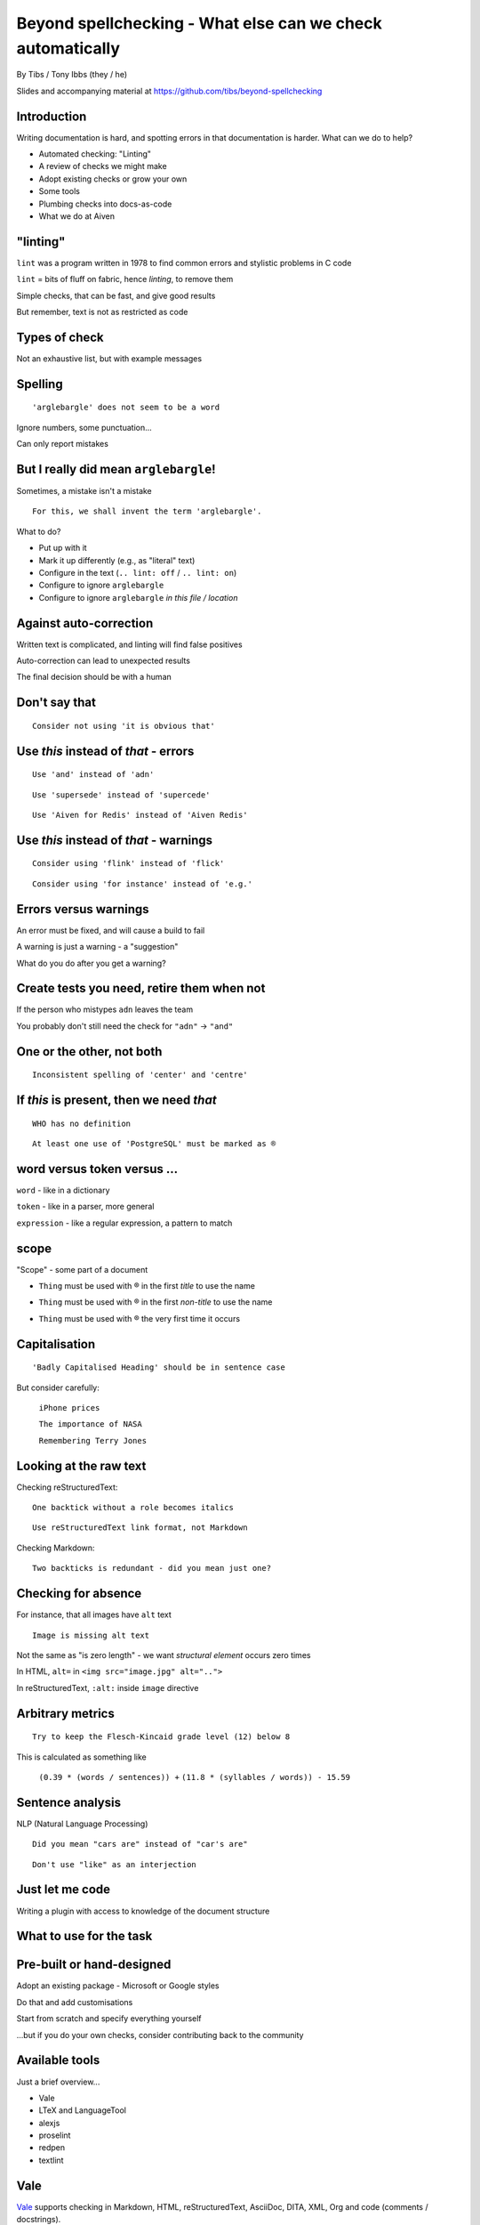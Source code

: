Beyond spellchecking - What else can we check automatically
===========================================================


.. class:: title-slide-info

    By Tibs / Tony Ibbs (they / he)

    .. raw:: pdf

       Spacer 0 30

    Slides and accompanying material at https://github.com/tibs/beyond-spellchecking

.. footer::

   *tony.ibbs@aiven.io* / *@much_of_a*

   .. Add a bit of space at the bottom of the footer, to stop the underlines
      running into the bottom of the slide
   .. raw:: pdf

      Spacer 0 5

.. |cross| image:: images/green-cross.png
.. |think| image:: images/thinking-face-emoji.png

Introduction
------------

Writing documentation is hard, and spotting errors in that documentation is
harder. What can we do to help?

* Automated checking: "Linting"
* A review of checks we might make
* Adopt existing checks or grow your own
* Some tools
* Plumbing checks into docs-as-code
* What we do at Aiven

"linting"
---------

``lint`` was a program written in 1978 to find common errors and stylistic
problems in C code

``lint`` = bits of fluff on fabric, hence *linting*, to remove them

Simple checks, that can be fast, and give good results

But remember, text is not as restricted as code

Types of check
--------------

Not an exhaustive list, but with example messages


|cross| Spelling
----------------

::

  'arglebargle' does not seem to be a word

.. raw:: pdf

   Spacer 0 10

Ignore numbers, some punctuation...

Can only report mistakes

|think| But I really did mean ``arglebargle``!
----------------------------------------------

Sometimes, a mistake isn't a mistake ::

  For this, we shall invent the term 'arglebargle'.

What to do?

* Put up with it
* Mark it up differently (e.g., as "literal" text)
* Configure in the text (``.. lint: off`` / ``.. lint: on``)
* Configure to ignore ``arglebargle``
* Configure to ignore ``arglebargle`` *in this file / location*

|think| Against auto-correction
-------------------------------

Written text is complicated, and linting will find false positives

Auto-correction can lead to unexpected results

The final decision should be with a human

..
   |cross| Repetition
   ------------------

   ::

     'the' is repeated

   ::

       The cat
       and the
       the dog

|cross| Don't say that
----------------------

::

  Consider not using 'it is obvious that'

|cross| Use *this* instead of *that* - errors
---------------------------------------------

::

   Use 'and' instead of 'adn'

::

   Use 'supersede' instead of 'supercede'

::

   Use 'Aiven for Redis' instead of 'Aiven Redis'

|cross| Use *this* instead of *that* - warnings
-----------------------------------------------

::

  Consider using 'flink' instead of 'flick'

::

  Consider using 'for instance' instead of 'e.g.'

|think| Errors versus warnings
------------------------------

An error must be fixed, and will cause a build to fail

A warning is just a warning - a "suggestion"

What do you do after you get a warning?

|think| Create tests you need, retire them when not
---------------------------------------------------

If the person who mistypes ``adn`` leaves the team

You probably don't still need the check for ``"adn"`` -> ``"and"``

..
   |cross| Too many / too few
   --------------------------

   ::

     More than 3 commas in sentence

|cross| One or the other, not both
----------------------------------

::

  Inconsistent spelling of 'center' and 'centre'

|cross| If *this* is present, then we need *that*
-------------------------------------------------

::

  WHO has no definition

::


  At least one use of 'PostgreSQL' must be marked as ®

|think| word versus token versus ...
------------------------------------

``word`` - like in a dictionary

``token`` - like in a parser, more general

``expression`` - like a regular expression, a pattern to match

|think| scope
-------------

"Scope" - some part of a document

* ``Thing`` must be used with ® in the first *title* to use the name

.. comment to force start of a new list, to separate the items

* ``Thing`` must be used with ® in the first *non-title* to use the name

.. comment to force start of a new list, to separate the items

* ``Thing`` must be used with ® the very first time it occurs

|cross| Capitalisation
----------------------

::

    'Badly Capitalised Heading' should be in sentence case

But consider carefully:

    ``iPhone prices``

    ``The importance of NASA``

    ``Remembering Terry Jones``


|cross| Looking at the raw text
-------------------------------

Checking reStructuredText:

::

  One backtick without a role becomes italics

::

  Use reStructuredText link format, not Markdown

Checking Markdown:

::

  Two backticks is redundant - did you mean just one?


|think| Checking for absence
----------------------------

For instance, that all images have ``alt`` text ::

  Image is missing alt text

Not the same as "is zero length" - we want *structural element* occurs zero times

In HTML, ``alt=`` in ``<img src="image.jpg" alt="..">``

In reStructuredText, ``:alt:`` inside ``image`` directive

|cross| Arbitrary metrics
-------------------------

::

  Try to keep the Flesch-Kincaid grade level (12) below 8

.. raw:: pdf

   Spacer 0 5

This is calculated as something like

  ``(0.39 * (words / sentences)) +``
  ``(11.8 * (syllables / words)) - 15.59``

|cross| Sentence analysis
-------------------------

NLP (Natural Language Processing) ::

  Did you mean "cars are" instead of "car's are"

::

  Don't use "like" as an interjection

|cross| Just let me code
------------------------

Writing a plugin with access to knowledge of the document structure

What to use for the task
------------------------

Pre-built or hand-designed
--------------------------

Adopt an existing package - Microsoft or Google styles

Do that and add customisations

Start from scratch and specify everything yourself

...but if you do your own checks, consider contributing back to the community

Available tools
---------------

Just a brief overview...

* Vale
* LTeX and LanguageTool
* alexjs
* proselint
* redpen
* textlint

Vale
----

Vale_ supports checking in Markdown, HTML, reStructuredText, AsciiDoc, DITA,
XML, Org and code (comments / docstrings).

Rules ("styles") are specified via YAML files that build on existing concepts,
or (less often) via code in a Go-like language

Various pre-packaged rulesets are available


.. _Vale: https://vale.sh

LTeX and LanguageTool
---------------------

LTeX_ provides offline grammar checking of various markup languages using
LanguageTool_

BibTeX, ConTeXt, LaTeX, Markdown, Org, reStructuredText, R Sweave, and XHTML

New rules for LanguageTool are stored as XML files

.. _LTeX: https://valentjn.github.io/ltex/
.. _LanguageTool: https://languagetool.org/

alexjs
------

alexjs_ is designed to "Catch insensitive, inconsiderate writing" in Markdown
documents, and offer alternatives

.. _alexjs: https://alexjs.com/

proselint
---------

proselint_

((**Say a little more**))

Rules are written as plugins using Python

.. _proselint: http://proselint.com/

redpen
------

redpen_

((**Say a little more**))

Custom validators can be written as plugins in Java or JavaScript

.. _redpen: https://redpen.cc/


textlint
--------

textlint_

((**Say a little more**))

Rules are written as plugins using JavaScript

.. _textlint: https://textlint.github.io/

Plumbing checks into docs-as-code
---------------------------------

Local checks
------------

In the editor - display messages as you're typing, or on saving

At the command line - run a command to make the checks

Checks before commit
--------------------

Don't allow ``commit`` if there are errors

*This may be a bit extreme?*

Checks before review
--------------------

Run checks when change are pushed for review

The reviewers can see the results

Forbid merging if there are errors?

*Seems more reasonable*

On GitHub, use workflows for this

Checks before deployment
------------------------

Don't deploy if there are errors

*Probably a good idea* - **if** the previous stages mean this essentially
never happens


Plumbing in to CI (continuous integration)
------------------------------------------

Run the checks automatically when a review is requested (GitHub: PR) or before
deploying the documentation

No errors before deployment...

What we do at Aiven
-------------------

We lint Aiven's developer documentation

https://developer.aiven.io/ and https://github.com/aiven/devportal

We use Vale
-----------

* It's a small program, it's fast, it's portable, it's very configurable

* Development is ongoing, the code is readable, the author fixes bugs quickly

* It's well known in the WtD community

But...

* It's a relatively small project

* We did (do) need to configure it

The checks we use
-----------------

* ``spelling`` - Spell checking - the default US-en dictionary, plus our own
* ``capitalization`` - Capitalisation in headings
* ``substitution`` - Use *this* instead of *that*
* ``conditional`` - If *this* then *that*, for `®` checking

At the command line
-------------------

``make spell``

In CI (continuous integration)
------------------------------

We use `vale-action`_, the official GitHub action for Vale

We run checks:

* For a PR (pull request)
* When pushing to ``main`` (in theory...)

.. _`vale-action`: https://github.com/errata-ai/vale-action


|think| What have we learnt?
----------------------------

* We can check things beyond spelling
* Relatively simple techniques can be useful
* But don't check for the sake of it
* There is a good choice of tools available
* You don't have to build it yourself
* You can check as part of your docs-as-code toolchain



.. -----------------------------------------------------------------------------

.. raw:: pdf

    PageBreak twoColumnNarrowRight

Fin
---

Come join us on `Write the Docs slack`_ channel `#testthedocs`_

Slides and accompanying material at https://github.com/tibs/beyond-spellchecking

Written in reStructuredText_, converted to PDF using rst2pdf_

|cc-attr-sharealike| This slideshow is released under a
`Creative Commons Attribution-ShareAlike 4.0 International License`_

.. image:: images/qr_beyond_spellchecking.png
    :align: right
    :scale: 90%

.. And that's the end of the slideshow

.. |cc-attr-sharealike| image:: images/cc-attribution-sharealike-88x31.png
   :alt: CC-Attribution-ShareAlike image
   :align: middle

.. _`Creative Commons Attribution-ShareAlike 4.0 International License`: http://creativecommons.org/licenses/by-sa/4.0/

.. _`Write the Docs Prague 2022`: https://www.writethedocs.org/conf/prague/2022/
.. _reStructuredText: http://docutils.sourceforge.net/docs/ref/rst/restructuredtext.html
.. _rst2pdf: https://rst2pdf.org/
.. _Aiven: https://aiven.io/
.. _`Write the Docs slack`: https://writethedocs.slack.com
.. _`#testthedocs`: https://writethedocs.slack.com/archives/CBWQQ5E57
